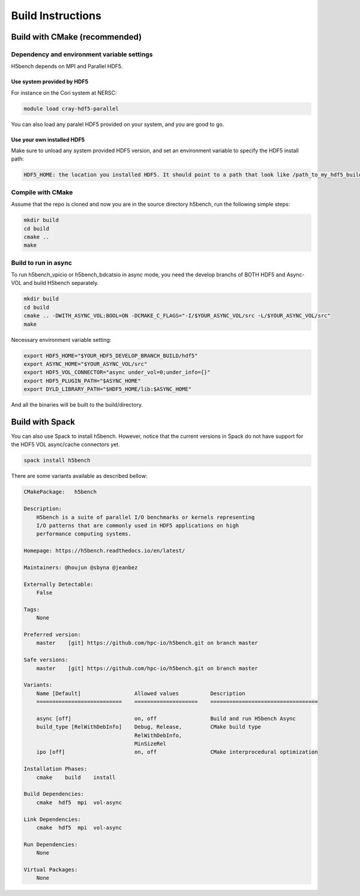 Build Instructions
===================================

-----------------------------------
Build with CMake (recommended)
-----------------------------------

Dependency and environment variable settings
---------------------------------------------------

H5bench depends on MPI and Parallel HDF5.

+++++++++++++++++++++++++++++++++
Use system provided by HDF5 
+++++++++++++++++++++++++++++++++

For instance on the Cori system at NERSC:

.. code-block:: bash
	
	module load cray-hdf5-parallel

You can also load any paralel HDF5 provided on your system, and you are good to go.

+++++++++++++++++++++++++++++++++
Use your own installed HDF5
+++++++++++++++++++++++++++++++++

Make sure to unload any system provided HDF5 version, and set an environment variable to specify the HDF5 install path:

.. code-block:: bash

	HDF5_HOME: the location you installed HDF5. It should point to a path that look like /path_to_my_hdf5_build/hdf5 and contains include/, lib/ and bin/ subdirectories.


Compile with CMake
---------------------------------------------------

Assume that the repo is cloned and now you are in the source directory h5bench, run the following simple steps:

.. code-block:: bash

	mkdir build
	cd build
	cmake ..
	make


Build to run in async
---------------------------------------------------

To run h5bench_vpicio or h5bench_bdcatsio in async mode, you need the develop branchs of BOTH HDF5 and Async-VOL and build H5bench separately.

.. code-block:: bash

	mkdir build
	cd build
	cmake .. -DWITH_ASYNC_VOL:BOOL=ON -DCMAKE_C_FLAGS="-I/$YOUR_ASYNC_VOL/src -L/$YOUR_ASYNC_VOL/src"
	make

Necessary environment variable setting:

.. code-block:: bash

	export HDF5_HOME="$YOUR_HDF5_DEVELOP_BRANCH_BUILD/hdf5"
	export ASYNC_HOME="$YOUR_ASYNC_VOL/src"
	export HDF5_VOL_CONNECTOR="async under_vol=0;under_info={}"
	export HDF5_PLUGIN_PATH="$ASYNC_HOME"
	export DYLD_LIBRARY_PATH="$HDF5_HOME/lib:$ASYNC_HOME"


And all the binaries will be built to the build/directory.

-----------------------------------
Build with Spack
-----------------------------------

You can also use Spack to install h5bench. However, notice that the current versions in Spack do not have support for the HDF5 VOL async/cache connectors yet.

.. code-block:: bash

	spack install h5bench

There are some variants available as described bellow:

.. code-block:: bash

	CMakePackage:   h5bench

	Description:
	    H5bench is a suite of parallel I/O benchmarks or kernels representing
	    I/O patterns that are commonly used in HDF5 applications on high
	    performance computing systems.

	Homepage: https://h5bench.readthedocs.io/en/latest/

	Maintainers: @houjun @sbyna @jeanbez

	Externally Detectable: 
	    False

	Tags: 
	    None

	Preferred version:  
	    master    [git] https://github.com/hpc-io/h5bench.git on branch master

	Safe versions:  
	    master    [git] https://github.com/hpc-io/h5bench.git on branch master

	Variants:
	    Name [Default]                 Allowed values          Description
	    ===========================    ====================    ==================================

	    async [off]                    on, off                 Build and run H5bench Async
	    build_type [RelWithDebInfo]    Debug, Release,         CMake build type
					   RelWithDebInfo,         
					   MinSizeRel              
	    ipo [off]                      on, off                 CMake interprocedural optimization

	Installation Phases:
	    cmake    build    install

	Build Dependencies:
	    cmake  hdf5  mpi  vol-async

	Link Dependencies:
	    cmake  hdf5  mpi  vol-async

	Run Dependencies:
	    None

	Virtual Packages: 
	    None
